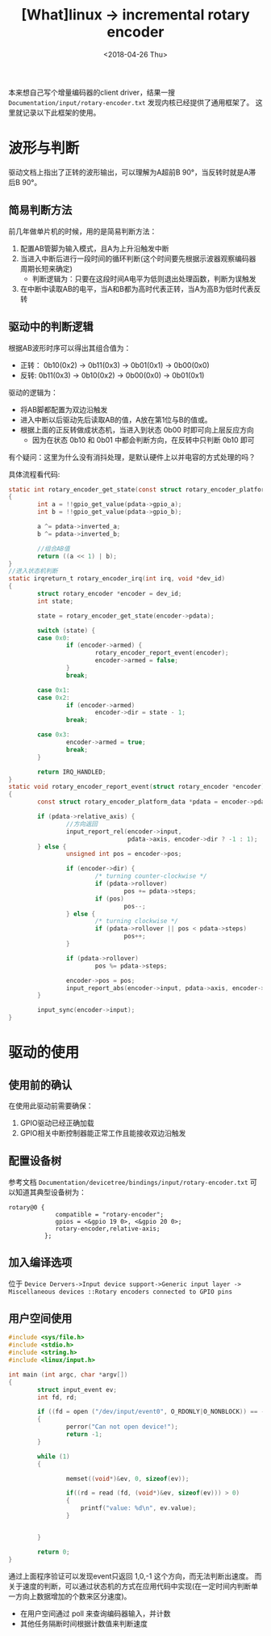 #+TITLE: [What]linux -> incremental rotary encoder
#+DATE:  <2018-04-26 Thu> 
#+TAGS: driver
#+LAYOUT: post 
#+CATEGORIES: linux, driver, chip
#+NAME: <linux_driver_chip_inc_encoder.org>
#+OPTIONS: ^:nil 
#+OPTIONS: ^:{}

本来想自己写个增量编码器的client driver，结果一搜 =Documentation/input/rotary-encoder.txt= 发现内核已经提供了通用框架了。
这里就记录以下此框架的使用。
#+BEGIN_HTML
<!--more-->
#+END_HTML
* 波形与判断
[[./inc_encoder.jpg]]

驱动文档上指出了正转的波形输出，可以理解为A超前B 90°，当反转时就是A滞后B 90°。

** 简易判断方法
前几年做单片机的时候，用的是简易判断方法：
1. 配置AB管脚为输入模式，且A为上升沿触发中断
2. 当进入中断后进行一段时间的循环判断(这个时间要先根据示波器观察编码器周期长短来确定)
  + 判断逻辑为：只要在这段时间A电平为低则退出处理函数，判断为误触发
3. 在中断中读取AB的电平，当A和B都为高时代表正转，当A为高B为低时代表反转
** 驱动中的判断逻辑
根据AB波形时序可以得出其组合值为：
- 正转： 0b10(0x2) -> 0b11(0x3) -> 0b01(0x1) -> 0b00(0x0)
- 反转:  0b11(0x3) -> 0b10(0x2) -> 0b00(0x0) -> 0b01(0x1)

驱动的逻辑为：
- 将AB脚都配置为双边沿触发
- 进入中断以后驱动先后读取AB的值，A放在第1位与B的值或。
- 根据上面的正反转做成状态机，当进入到状态 0b00 时即可向上层反应方向
  + 因为在状态 0b10 和 0b01 中都会判断方向，在反转中只判断 0b10 即可

有个疑问：这里为什么没有消抖处理，是默认硬件上以并电容的方式处理的吗？

具体流程看代码:
#+BEGIN_SRC c
static int rotary_encoder_get_state(const struct rotary_encoder_platform_data *pdata)
{
        int a = !!gpio_get_value(pdata->gpio_a);
        int b = !!gpio_get_value(pdata->gpio_b);

        a ^= pdata->inverted_a;
        b ^= pdata->inverted_b;

        //组合AB值
        return ((a << 1) | b);
}
//进入状态机判断
static irqreturn_t rotary_encoder_irq(int irq, void *dev_id)
{
        struct rotary_encoder *encoder = dev_id;
        int state;

        state = rotary_encoder_get_state(encoder->pdata);

        switch (state) {
        case 0x0:
                if (encoder->armed) {
                        rotary_encoder_report_event(encoder);
                        encoder->armed = false;
                }
                break;

        case 0x1:
        case 0x2:
                if (encoder->armed)
                        encoder->dir = state - 1;
                break;

        case 0x3:
                encoder->armed = true;
                break;
        }

        return IRQ_HANDLED;
}
static void rotary_encoder_report_event(struct rotary_encoder *encoder)
{
        const struct rotary_encoder_platform_data *pdata = encoder->pdata;

        if (pdata->relative_axis) {
                //方向返回
                input_report_rel(encoder->input,
                                 pdata->axis, encoder->dir ? -1 : 1);
        } else {
                unsigned int pos = encoder->pos;

                if (encoder->dir) {
                        /* turning counter-clockwise */
                        if (pdata->rollover)
                                pos += pdata->steps;
                        if (pos)
                                pos--;
                } else {
                        /* turning clockwise */
                        if (pdata->rollover || pos < pdata->steps)
                                pos++;
                }

                if (pdata->rollover)
                        pos %= pdata->steps;

                encoder->pos = pos;
                input_report_abs(encoder->input, pdata->axis, encoder->pos);
        }

        input_sync(encoder->input);
}
#+END_SRC
* 驱动的使用
** 使用前的确认
在使用此驱动前需要确保：
1. GPIO驱动已经正确加载
2. GPIO相关中断控制器能正常工作且能接收双边沿触发

** 配置设备树
参考文档 =Documentation/devicetree/bindings/input/rotary-encoder.txt= 可以知道其典型设备树为：
#+begin_example
rotary@0 {
             compatible = "rotary-encoder";
             gpios = <&gpio 19 0>, <&gpio 20 0>;
             rotary-encoder,relative-axis;
          };
#+end_example
** 加入编译选项
位于 =Device Dervers->Input device support->Generic input layer -> Miscellaneous devices ::Rotary encoders connected to GPIO pins=
** 用户空间使用
#+BEGIN_SRC c
#include <sys/file.h>
#include <stdio.h>
#include <string.h>
#include <linux/input.h>

int main (int argc, char *argv[])
{
        struct input_event ev;
        int fd, rd;

        if ((fd = open ("/dev/input/event0", O_RDONLY|O_NONBLOCK)) == -1)
        {
                perror("Can not open device!");
                return -1;
        }

        while (1)
        {

                memset((void*)&ev, 0, sizeof(ev));

                if((rd = read (fd, (void*)&ev, sizeof(ev))) > 0)
                {
                    printf("value: %d\n", ev.value);
                }


        }

        return 0;
}
#+END_SRC
通过上面程序验证可以发现event只返回 1,0,-1 这个方向，而无法判断出速度。
而关于速度的判断，可以通过状态机的方式在应用代码中实现(在一定时间内判断单一方向上数据增加的个数来区分速度)。
- 在用户空间通过 poll 来查询编码器输入，并计数
- 其他任务隔断时间根据计数值来判断速度

